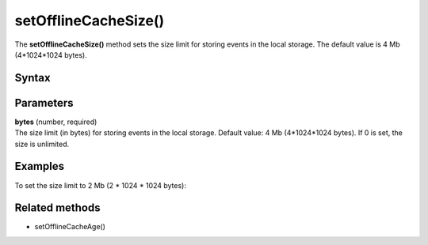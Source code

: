 .. _android setOfflineCacheSize():

=====================
setOfflineCacheSize()
=====================

The **setOfflineCacheSize()** method sets the size limit for storing events in the local storage. The default value is 4 Mb (4*1024*1024 bytes).

Syntax
------

.. tabs::

    .. group-tab:: Java

        .. code-block:: javascript

          tracker.setOfflineCacheSize(bytes);


    .. group-tab:: Kotlin

        .. code-block:: javascript

          tracker.offlineCacheSize = bytes

Parameters
----------

| **bytes** (number, required)
| The size limit (in bytes) for storing events in the local storage. Default value: 4 Mb (4*1024*1024 bytes). If 0 is set, the size is unlimited.

Examples
--------

To set the size limit to 2 Mb (2 * 1024 * 1024 bytes):

.. tabs::

    .. group-tab:: Java

        .. code-block:: javascript

          tracker.setOfflineCacheSize(2 * 1024 * 1024);


    .. group-tab:: Kotlin

        .. code-block:: javascript

          tracker.offlineCacheSize = 2 * 1024 * 1024

Related methods
---------------

* setOfflineCacheAge()
